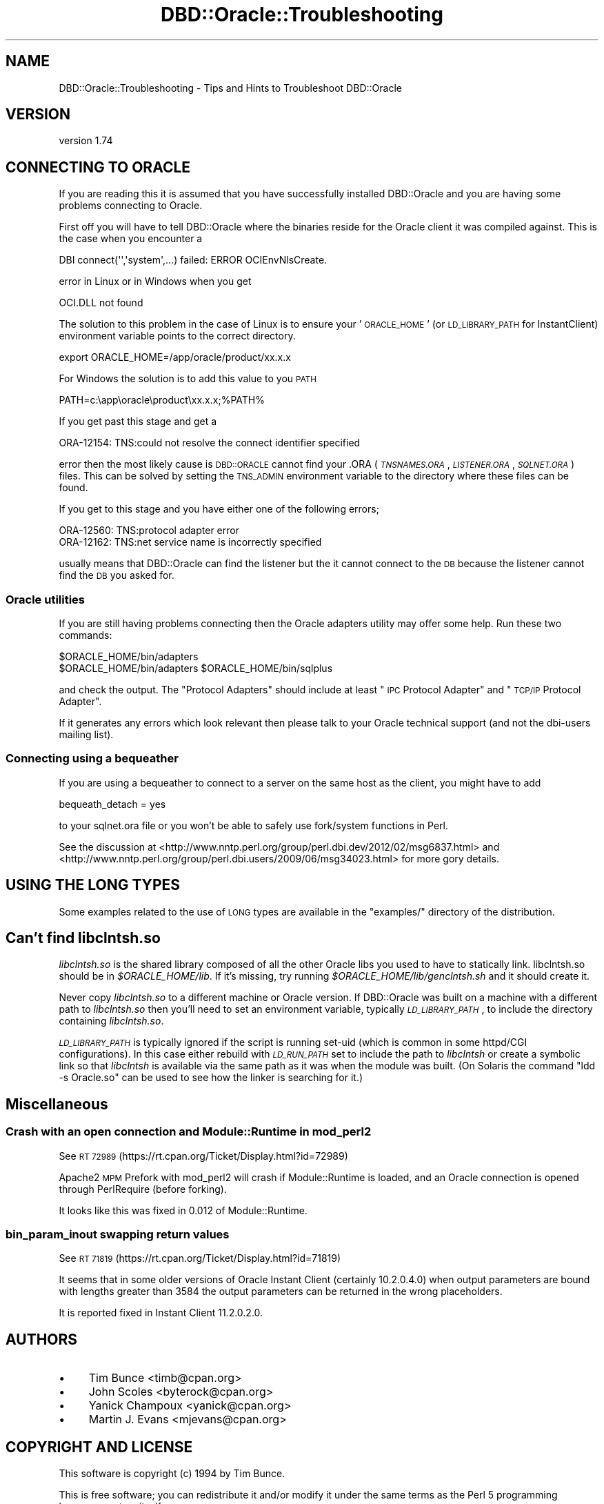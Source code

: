 .\" Automatically generated by Pod::Man 4.10 (Pod::Simple 3.40)
.\"
.\" Standard preamble:
.\" ========================================================================
.de Sp \" Vertical space (when we can't use .PP)
.if t .sp .5v
.if n .sp
..
.de Vb \" Begin verbatim text
.ft CW
.nf
.ne \\$1
..
.de Ve \" End verbatim text
.ft R
.fi
..
.\" Set up some character translations and predefined strings.  \*(-- will
.\" give an unbreakable dash, \*(PI will give pi, \*(L" will give a left
.\" double quote, and \*(R" will give a right double quote.  \*(C+ will
.\" give a nicer C++.  Capital omega is used to do unbreakable dashes and
.\" therefore won't be available.  \*(C` and \*(C' expand to `' in nroff,
.\" nothing in troff, for use with C<>.
.tr \(*W-
.ds C+ C\v'-.1v'\h'-1p'\s-2+\h'-1p'+\s0\v'.1v'\h'-1p'
.ie n \{\
.    ds -- \(*W-
.    ds PI pi
.    if (\n(.H=4u)&(1m=24u) .ds -- \(*W\h'-12u'\(*W\h'-12u'-\" diablo 10 pitch
.    if (\n(.H=4u)&(1m=20u) .ds -- \(*W\h'-12u'\(*W\h'-8u'-\"  diablo 12 pitch
.    ds L" ""
.    ds R" ""
.    ds C` ""
.    ds C' ""
'br\}
.el\{\
.    ds -- \|\(em\|
.    ds PI \(*p
.    ds L" ``
.    ds R" ''
.    ds C`
.    ds C'
'br\}
.\"
.\" Escape single quotes in literal strings from groff's Unicode transform.
.ie \n(.g .ds Aq \(aq
.el       .ds Aq '
.\"
.\" If the F register is >0, we'll generate index entries on stderr for
.\" titles (.TH), headers (.SH), subsections (.SS), items (.Ip), and index
.\" entries marked with X<> in POD.  Of course, you'll have to process the
.\" output yourself in some meaningful fashion.
.\"
.\" Avoid warning from groff about undefined register 'F'.
.de IX
..
.nr rF 0
.if \n(.g .if rF .nr rF 1
.if (\n(rF:(\n(.g==0)) \{\
.    if \nF \{\
.        de IX
.        tm Index:\\$1\t\\n%\t"\\$2"
..
.        if !\nF==2 \{\
.            nr % 0
.            nr F 2
.        \}
.    \}
.\}
.rr rF
.\" ========================================================================
.\"
.IX Title "DBD::Oracle::Troubleshooting 3"
.TH DBD::Oracle::Troubleshooting 3 "2014-04-25" "perl v5.28.1" "User Contributed Perl Documentation"
.\" For nroff, turn off justification.  Always turn off hyphenation; it makes
.\" way too many mistakes in technical documents.
.if n .ad l
.nh
.SH "NAME"
DBD::Oracle::Troubleshooting  \- Tips and Hints to Troubleshoot DBD::Oracle
.SH "VERSION"
.IX Header "VERSION"
version 1.74
.SH "CONNECTING TO ORACLE"
.IX Header "CONNECTING TO ORACLE"
If you are reading this it is assumed that you have successfully
installed DBD::Oracle and you are having some problems connecting to
Oracle.
.PP
First off you will have to tell DBD::Oracle where the binaries reside
for the Oracle client it was compiled against.  This is the case when
you encounter a
.PP
.Vb 1
\& DBI connect(\*(Aq\*(Aq,\*(Aqsystem\*(Aq,...) failed: ERROR OCIEnvNlsCreate.
.Ve
.PP
error in Linux or in Windows when you get
.PP
.Vb 1
\&  OCI.DLL not found
.Ve
.PP
The solution to this problem in the case of Linux is to ensure your
\&'\s-1ORACLE_HOME\s0' (or \s-1LD_LIBRARY_PATH\s0 for InstantClient) environment
variable points to the correct directory.
.PP
.Vb 1
\&  export ORACLE_HOME=/app/oracle/product/xx.x.x
.Ve
.PP
For Windows the solution is to add this value to you \s-1PATH\s0
.PP
.Vb 1
\&  PATH=c:\eapp\eoracle\eproduct\exx.x.x;%PATH%
.Ve
.PP
If you get past this stage and get a
.PP
.Vb 1
\&  ORA\-12154: TNS:could not resolve the connect identifier specified
.Ve
.PP
error then the most likely cause is \s-1DBD::ORACLE\s0 cannot find your .ORA
(\fI\s-1TNSNAMES.ORA\s0\fR, \fI\s-1LISTENER.ORA\s0\fR, \fI\s-1SQLNET.ORA\s0\fR) files. This can be
solved by setting the \s-1TNS_ADMIN\s0 environment variable to the directory
where these files can be found.
.PP
If you get to this stage and you have either one of the following
errors;
.PP
.Vb 2
\&  ORA\-12560: TNS:protocol adapter error
\&  ORA\-12162: TNS:net service name is incorrectly specified
.Ve
.PP
usually means that DBD::Oracle can find the listener but the it cannot connect to the \s-1DB\s0 because the listener cannot find the \s-1DB\s0 you asked for.
.SS "Oracle utilities"
.IX Subsection "Oracle utilities"
If you are still having problems connecting then the Oracle adapters
utility may offer some help. Run these two commands:
.PP
.Vb 2
\&  $ORACLE_HOME/bin/adapters
\&  $ORACLE_HOME/bin/adapters $ORACLE_HOME/bin/sqlplus
.Ve
.PP
and check the output. The \*(L"Protocol Adapters\*(R" should include at least \*(L"\s-1IPC\s0 Protocol Adapter\*(R" and \*(L"\s-1TCP/IP\s0
Protocol Adapter\*(R".
.PP
If it generates any errors which look relevant then please talk to your
Oracle technical support (and not the dbi-users mailing list).
.SS "Connecting using a bequeather"
.IX Subsection "Connecting using a bequeather"
If you are using a bequeather to connect to a server
on the same host as the client, you might have 
to add
.PP
.Vb 1
\&    bequeath_detach = yes
.Ve
.PP
to your sqlnet.ora file or you won't be able to safely use fork/system
functions in Perl.
.PP
See the discussion at
<http://www.nntp.perl.org/group/perl.dbi.dev/2012/02/msg6837.html>
and <http://www.nntp.perl.org/group/perl.dbi.users/2009/06/msg34023.html>
for more gory details.
.SH "USING THE LONG TYPES"
.IX Header "USING THE LONG TYPES"
Some examples related to the use of \s-1LONG\s0 types are available in
the \f(CW\*(C`examples/\*(C'\fR directory of the distribution.
.SH "Can't find \fIlibclntsh.so\fP"
.IX Header "Can't find libclntsh.so"
\&\fIlibclntsh.so\fR is the shared
library composed of all the other Oracle libs you used to have to
statically link.
libclntsh.so should be in \fI\f(CI$ORACLE_HOME\fI/lib\fR.  If it's missing, try
running \fI\f(CI$ORACLE_HOME\fI/lib/genclntsh.sh\fR and it should create it.
.PP
Never copy \fIlibclntsh.so\fR to a different machine or Oracle version.
If DBD::Oracle was built on a machine with a different path to \fIlibclntsh.so\fR
then you'll need to set an environment variable, typically
\&\fI\s-1LD_LIBRARY_PATH\s0\fR, to include the directory containing \fIlibclntsh.so\fR.
.PP
\&\fI\s-1LD_LIBRARY_PATH\s0\fR is typically ignored if the script is running set-uid
(which is common in some httpd/CGI configurations).  In this case
either rebuild with \fI\s-1LD_RUN_PATH\s0\fR set to include the path to \fIlibclntsh\fR
or create a symbolic link so that \fIlibclntsh\fR is available via the same
path as it was when the module was built. (On Solaris the command
\&\*(L"ldd \-s Oracle.so\*(R" can be used to see how the linker is searching for it.)
.SH "Miscellaneous"
.IX Header "Miscellaneous"
.SS "Crash with an open connection and Module::Runtime in mod_perl2"
.IX Subsection "Crash with an open connection and Module::Runtime in mod_perl2"
See \s-1RT 72989\s0 (https://rt.cpan.org/Ticket/Display.html?id=72989)
.PP
Apache2 \s-1MPM\s0 Prefork with mod_perl2 will crash if Module::Runtime is
loaded, and an Oracle connection is opened through PerlRequire (before
forking).
.PP
It looks like this was fixed in 0.012 of Module::Runtime.
.SS "bin_param_inout swapping return values"
.IX Subsection "bin_param_inout swapping return values"
See \s-1RT 71819\s0 (https://rt.cpan.org/Ticket/Display.html?id=71819)
.PP
It seems that in some older versions of Oracle Instant Client
(certainly 10.2.0.4.0) when output parameters are bound with lengths
greater than 3584 the output parameters can be returned in the wrong
placeholders.
.PP
It is reported fixed in Instant Client 11.2.0.2.0.
.SH "AUTHORS"
.IX Header "AUTHORS"
.IP "\(bu" 4
Tim Bunce <timb@cpan.org>
.IP "\(bu" 4
John Scoles <byterock@cpan.org>
.IP "\(bu" 4
Yanick Champoux <yanick@cpan.org>
.IP "\(bu" 4
Martin J. Evans <mjevans@cpan.org>
.SH "COPYRIGHT AND LICENSE"
.IX Header "COPYRIGHT AND LICENSE"
This software is copyright (c) 1994 by Tim Bunce.
.PP
This is free software; you can redistribute it and/or modify it under
the same terms as the Perl 5 programming language system itself.
